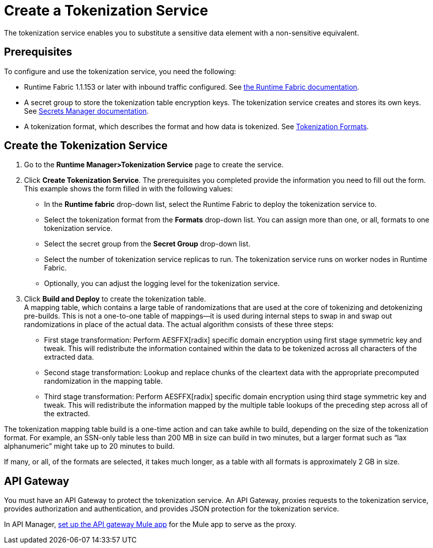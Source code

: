 = Create a Tokenization Service

The tokenization service enables you to substitute a sensitive data element with a non-sensitive equivalent.

== Prerequisites

To configure and use the tokenization service, you need the following:

* Runtime Fabric 1.1.153 or later with inbound traffic configured. See xref:1.2@runtime-fabric::index.adoc[the Runtime Fabric documentation].
* A secret group to store the tokenization table encryption keys. The tokenization service creates and stores its own keys. See xref:asm-secret-group-concept.adoc[Secrets Manager documentation].
* A tokenization format, which describes the format and how data is tokenized. See xref:tokenization-formats.adoc[Tokenization Formats].

== Create the Tokenization Service

. Go to the *Runtime Manager­>Tokenization Service* page to create the service.
. Click *Create Tokenization Service*. The prerequisites you completed provide the information you need to fill out the form. This example shows the form filled in with the following values: +
  * In the *Runtime fabric* drop-down list, select the Runtime Fabric to deploy the tokenization service to.
  * Select the tokenization format from the *Formats* drop-down list. You can assign more than one, or all, formats to one tokenization service.
  * Select the secret group from the *Secret Group* drop-down list.
  * Select the number of tokenization service replicas to run. The tokenization service runs on worker nodes in Runtime Fabric.
  * Optionally, you can adjust the logging level for the tokenization service.
. Click *Build and Deploy* to create the tokenization table. +
A mapping table, which contains a large table of randomizations that are used at the core of tokenizing and detokenizing pre-builds. This is not a one-to-one table of mappings--it is used during internal steps to swap in and swap out randomizations in place of the actual data. The actual algorithm consists of these three steps:
  ** First stage transformation: Perform AES­FFX[radix] specific domain encryption using first stage symmetric key and tweak. This will redistribute the information contained within the data to be tokenized across all characters of the extracted data.
  ** Second stage transformation: Look­up and replace chunks of the clear­text data with the appropriate precomputed randomization in the mapping table.
  ** Third stage transformation: Perform AES­FFX[radix] specific domain encryption using third stage symmetric key and tweak. This will redistribute the information mapped by the multiple table look­ups of the preceding step across all of the extracted.

The tokenization mapping table build is a one-time action and can take awhile to build, depending on the size of the tokenization format. For example, an SSN-only table less than 200 MB in size can build in two minutes, but a larger format such as “lax alphanumeric” might take up to 20 minutes to build.

If many, or all, of the formats are selected, it takes much longer, as a table with all formats is approximately 2 GB in size.

== API Gateway

You must have an API Gateway to protect the tokenization service. An API Gateway, proxies requests to the tokenization service, provides authorization and authentication, and provides JSON protection for the tokenization service.

In API Manager, xref:2.x@api-manager::getting-started-proxy.adoc[set up the API gateway Mule app] for the Mule app to serve as the proxy.


